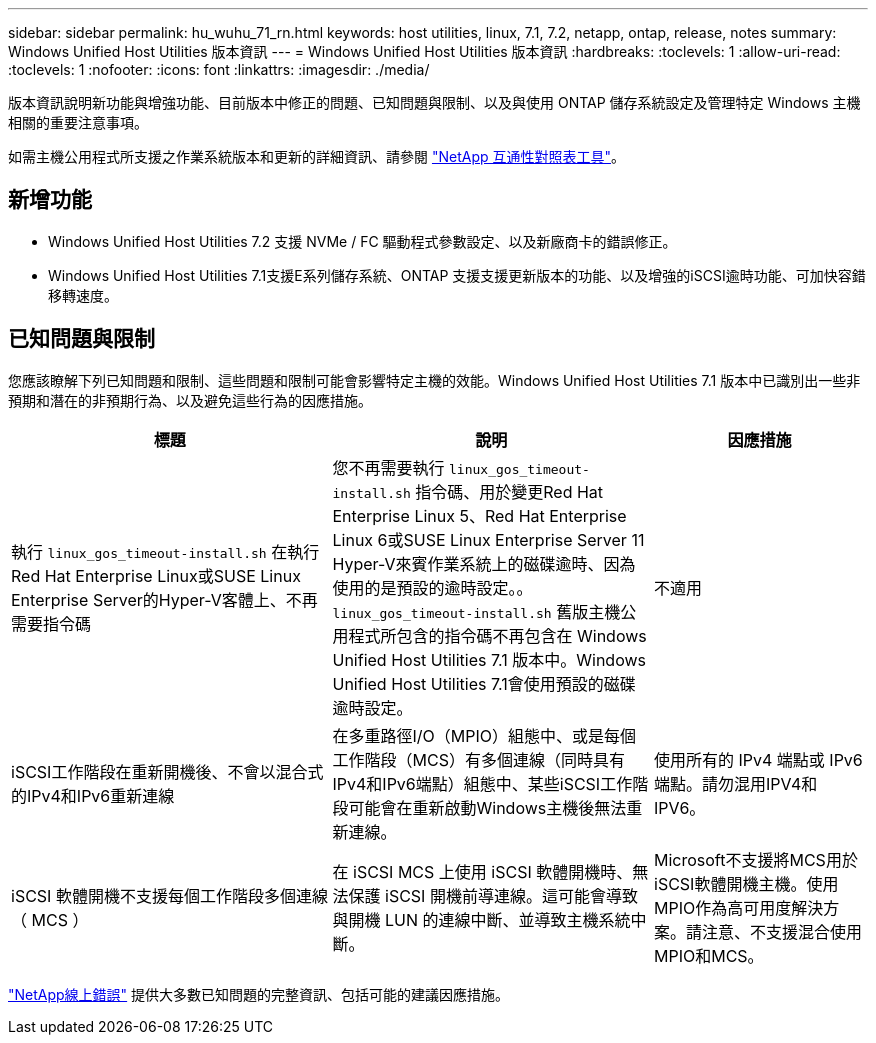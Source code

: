 ---
sidebar: sidebar 
permalink: hu_wuhu_71_rn.html 
keywords: host utilities, linux, 7.1, 7.2, netapp, ontap, release, notes 
summary: Windows Unified Host Utilities 版本資訊 
---
= Windows Unified Host Utilities 版本資訊
:hardbreaks:
:toclevels: 1
:allow-uri-read: 
:toclevels: 1
:nofooter: 
:icons: font
:linkattrs: 
:imagesdir: ./media/


[role="lead"]
版本資訊說明新功能與增強功能、目前版本中修正的問題、已知問題與限制、以及與使用 ONTAP 儲存系統設定及管理特定 Windows 主機相關的重要注意事項。

如需主機公用程式所支援之作業系統版本和更新的詳細資訊、請參閱 link:https://mysupport.netapp.com/matrix/imt.jsp?components=65623;64703;&solution=1&isHWU&src=IMT["NetApp 互通性對照表工具"^]。



== 新增功能

* Windows Unified Host Utilities 7.2 支援 NVMe / FC 驅動程式參數設定、以及新廠商卡的錯誤修正。
* Windows Unified Host Utilities 7.1支援E系列儲存系統、ONTAP 支援支援更新版本的功能、以及增強的iSCSI逾時功能、可加快容錯移轉速度。




== 已知問題與限制

您應該瞭解下列已知問題和限制、這些問題和限制可能會影響特定主機的效能。Windows Unified Host Utilities 7.1 版本中已識別出一些非預期和潛在的非預期行為、以及避免這些行為的因應措施。

[cols="30, 30, 20"]
|===
| 標題 | 說明 | 因應措施 


| 執行 `linux_gos_timeout-install.sh` 在執行Red Hat Enterprise Linux或SUSE Linux Enterprise Server的Hyper-V客體上、不再需要指令碼 | 您不再需要執行 `linux_gos_timeout-install.sh` 指令碼、用於變更Red Hat Enterprise Linux 5、Red Hat Enterprise Linux 6或SUSE Linux Enterprise Server 11 Hyper-V來賓作業系統上的磁碟逾時、因為使用的是預設的逾時設定。。 `linux_gos_timeout-install.sh` 舊版主機公用程式所包含的指令碼不再包含在 Windows Unified Host Utilities 7.1 版本中。Windows Unified Host Utilities 7.1會使用預設的磁碟逾時設定。 | 不適用 


| iSCSI工作階段在重新開機後、不會以混合式的IPv4和IPv6重新連線 | 在多重路徑I/O（MPIO）組態中、或是每個工作階段（MCS）有多個連線（同時具有IPv4和IPv6端點）組態中、某些iSCSI工作階段可能會在重新啟動Windows主機後無法重新連線。 | 使用所有的 IPv4 端點或 IPv6 端點。請勿混用IPV4和IPV6。 


| iSCSI 軟體開機不支援每個工作階段多個連線（ MCS ） | 在 iSCSI MCS 上使用 iSCSI 軟體開機時、無法保護 iSCSI 開機前導連線。這可能會導致與開機 LUN 的連線中斷、並導致主機系統中斷。 | Microsoft不支援將MCS用於iSCSI軟體開機主機。使用MPIO作為高可用度解決方案。請注意、不支援混合使用MPIO和MCS。 
|===
link:https://mysupport.netapp.com/site/bugs-online/product["NetApp線上錯誤"^] 提供大多數已知問題的完整資訊、包括可能的建議因應措施。
